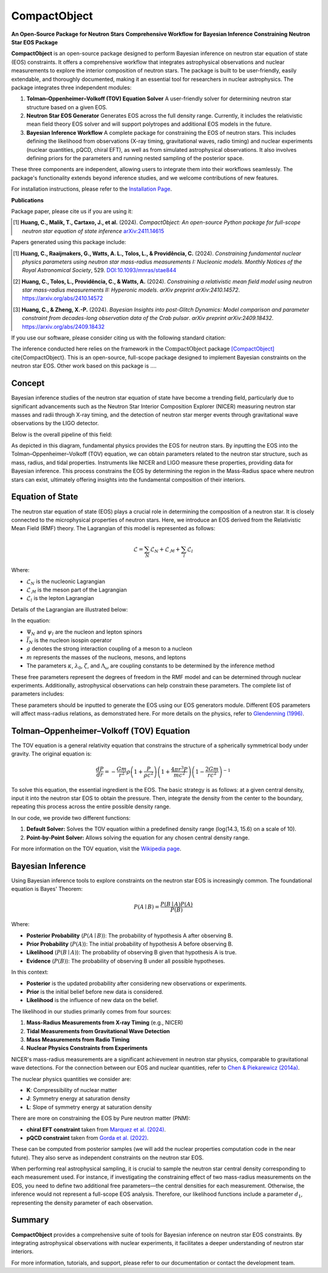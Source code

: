 .. _readme:

***********************************
CompactObject
***********************************

**An Open-Source Package for Neutron Stars**
**Comprehensive Workflow for Bayesian Inference Constraining**
**Neutron Star EOS Package**

**CompactObject** is an open-source package designed to perform Bayesian inference 
on neutron star equation of state (EOS) constraints. It offers a comprehensive workflow
that integrates astrophysical observations and nuclear measurements to explore the interior 
composition of neutron stars. The package is built to be user-friendly, easily extendable, 
and thoroughly documented, making it an essential tool for researchers in nuclear astrophysics.
The package integrates three independent modules:

1. **Tolman–Oppenheimer–Volkoff (TOV) Equation Solver**  
   A user-friendly solver for determining neutron star structure based on a given EOS.

2. **Neutron Star EOS Generator**  
   Generates EOS across the full density range. Currently, it includes the relativistic mean 
   field theory EOS solver and will support polytropes and additional EOS models in the future.

3. **Bayesian Inference Workflow**  
   A complete package for constraining the EOS of neutron stars. This includes defining the 
   likelihood from observations (X-ray timing, gravitational waves, radio timing) and nuclear 
   experiments (nuclear quantities, pQCD, chiral EFT), as well as from simulated astrophysical 
   observations. It also involves defining priors for the parameters and running nested sampling 
   of the posterior space.

These three components are independent, allowing users to integrate them into their workflows 
seamlessly. The package's functionality extends beyond inference studies, and we welcome 
contributions of new features.

For installation instructions, please refer to the `Installation Page <https://chunhuangphy.github.io/CompactObject/installation.html>`_.

**Publications**

Package paper, please cite us if you are using it:

.. [1] **Huang, C., Malik, T., Cartaxo, J., et al.** (2024). 
   *CompactObject: An open-source Python package for full-scope neutron star equation of state inference*
   `arXiv:2411.14615 <https://arxiv.org/abs/2411.14615>`_

Papers generated using this package include:

.. [1] **Huang, C., Raaijmakers, G., Watts, A. L., Tolos, L., & Providência, C.** (2024).  
   *Constraining fundamental nuclear physics parameters using neutron star mass-radius measurements I: Nucleonic models*.  
   *Monthly Notices of the Royal Astronomical Society*, 529.  
   `DOI:10.1093/mnras/stae844 <https://academic.oup.com/mnras/article/529/4/4650/7634362>`_

.. [2] **Huang, C., Tolos, L., Providência, C., & Watts, A.** (2024).  
   *Constraining a relativistic mean field model using neutron star mass-radius measurements II: Hyperonic models*.  
   *arXiv preprint arXiv:2410.14572*.  
   `https://arxiv.org/abs/2410.14572 <https://arxiv.org/abs/2410.14572>`_

.. [3] **Huang, C., & Zheng, X.-P.** (2024).  
   *Bayesian Insights into post-Glitch Dynamics: Model comparison and parameter constraint from decades-long observation data of the Crab pulsar*.  
   *arXiv preprint arXiv:2409.18432*.  
   `https://arxiv.org/abs/2409.18432 <https://arxiv.org/abs/2409.18432>`_

If you use our software, please consider citing us with the following standard citation:

The inference conducted here relies on the framework in the :math:`\textit{CompactObject}` package [CompactObject]_ \cite{CompactObject}.  
This is an open-source, full-scope package designed to implement Bayesian constraints on the neutron star EOS. Other work based on this package is ....

.. _CompactObject: https://chunhuangphy.github.io/CompactObject/

Concept
=======

Bayesian inference studies of the neutron star equation of state have become a trending
field, particularly due to significant advancements such as the Neutron Star 
Interior Composition Explorer (NICER) measuring neutron star masses and radii through X-ray timing, and the detection of neutron star merger events through gravitational wave observations by the LIGO detector.

Below is the overall pipeline of this field:

.. image:: workflow.png
   :alt: Workflow Diagram

As depicted in this diagram, fundamental physics provides the EOS for neutron stars. By inputting the EOS into the Tolman–Oppenheimer–Volkoff (TOV) equation, we can obtain parameters related to the neutron star structure, such as mass, radius, and tidal properties. Instruments like NICER and LIGO measure these properties, providing data for Bayesian inference. This process constrains the EOS by determining the region in the Mass-Radius space where neutron stars can exist, ultimately offering insights into the fundamental composition of their interiors.

Equation of State
=================

The neutron star equation of state (EOS) plays a crucial role in determining the composition of a neutron star. It is closely connected to the microphysical properties of neutron stars. Here, we introduce an EOS derived from the Relativistic Mean Field (RMF) theory. The Lagrangian of this model is represented as follows:

.. math::

   \mathcal{L} = \sum_N \mathcal{L}_N + \mathcal{L}_{\mathcal{M}} + \sum_l \mathcal{L}_l

Where:

- :math:`\mathcal{L}_N` is the nucleonic Lagrangian
- :math:`\mathcal{L}_{\mathcal{M}}` is the meson part of the Lagrangian
- :math:`\mathcal{L}_l` is the lepton Lagrangian

Details of the Lagrangian are illustrated below:

.. image:: lagrangian.png
   :alt: Lagrangian Diagram

In the equation:

- :math:`\Psi_{N}` and :math:`\psi_{l}` are the nucleon and lepton spinors
- :math:`\bar{I}_{N}` is the nucleon isospin operator
- :math:`g` denotes the strong interaction coupling of a meson to a nucleon
- :math:`m` represents the masses of the nucleons, mesons, and leptons
- The parameters :math:`\kappa`, :math:`\lambda_0`, :math:`\zeta`, and :math:`\Lambda_{\omega}` are coupling constants to be determined by the inference method

These free parameters represent the degrees of freedom in the RMF model and can be determined through nuclear experiments. Additionally, astrophysical observations can help constrain these parameters. The complete list of parameters includes:

.. image:: free_para.png
   :alt: Free Parameters Diagram

These parameters should be inputted to generate the EOS using our EOS generators module. Different EOS parameters will affect mass-radius relations, as demonstrated here. For more details on the physics, refer to `Glendenning (1996) <https://ui.adsabs.harvard.edu/abs/1996cost.book.....G/abstract>`_.

Tolman–Oppenheimer–Volkoff (TOV) Equation
==========================================

The TOV equation is a general relativity equation that constrains the structure of a spherically symmetrical body under gravity. The original equation is:

.. math::

    \frac{d P}{d r} = -\frac{G m}{r^2} \rho \left(1 + \frac{P}{\rho c^2}\right) \left(1 + \frac{4 \pi r^3 P}{m c^2}\right) \left(1 - \frac{2 G m}{r c^2}\right)^{-1}

To solve this equation, the essential ingredient is the EOS. The basic strategy is as follows: at a given central density, input it into the neutron star EOS to obtain the pressure. Then, integrate the density from the center to the boundary, repeating this process across the entire possible density range.

In our code, we provide two different functions:

1. **Default Solver:**  
   Solves the TOV equation within a predefined density range (log(14.3, 15.6) on a scale of 10).

2. **Point-by-Point Solver:**  
   Allows solving the equation for any chosen central density range.

For more information on the TOV equation, visit the `Wikipedia page <https://en.wikipedia.org/wiki/Tolman–Oppenheimer–Volkoff_equation>`_.

Bayesian Inference
==================

Using Bayesian inference tools to explore constraints on the neutron star EOS is increasingly common. The foundational equation is Bayes' Theorem:

.. math::
    P(A \mid B) = \frac{P(B \mid A) P(A)}{P(B)}

Where:

- **Posterior Probability** (:math:`P(A \mid B)`): The probability of hypothesis A after observing B.
- **Prior Probability** (:math:`P(A)`): The initial probability of hypothesis A before observing B.
- **Likelihood** (:math:`P(B \mid A)`): The probability of observing B given that hypothesis A is true.
- **Evidence** (:math:`P(B)`): The probability of observing B under all possible hypotheses.

In this context:

- **Posterior** is the updated probability after considering new observations or experiments.
- **Prior** is the initial belief before new data is considered.
- **Likelihood** is the influence of new data on the belief.

The likelihood in our studies primarily comes from four sources:

1. **Mass-Radius Measurements from X-ray Timing** (e.g., NICER)
2. **Tidal Measurements from Gravitational Wave Detection**
3. **Mass Measurements from Radio Timing**
4. **Nuclear Physics Constraints from Experiments**

NICER's mass-radius measurements are a significant achievement in neutron star physics, comparable to gravitational wave detections. For the connection between our EOS and nuclear quantities, refer to `Chen & Piekarewicz (2014a) <https://journals.aps.org/prc/abstract/10.1103/PhysRevC.90.044305>`_.

The nuclear physics quantities we consider are:

- **K**: Compressibility of nuclear matter
- **J**: Symmetry energy at saturation density
- **L**: Slope of symmetry energy at saturation density

There are more on constraining the EOS by Pure neutron matter (PNM):

- **chiral EFT constraint** taken from `Marquez et al. (2024) <https://arxiv.org/abs/2407.18452>`_.
- **pQCD constraint** taken from `Gorda et al. (2022) <https://arxiv.org/abs/2204.11877>`_.


These can be computed from posterior samples (we will add the nuclear properties computation code in the near future). They also serve as independent constraints on the neutron star EOS.

When performing real astrophysical sampling, it is crucial to sample the neutron star central density corresponding to each measurement used. For instance, if investigating the constraining effect of two mass-radius measurements on the EOS, you need to define two additional free parameters—the central densities for each measurement. Otherwise, the inference would not represent a full-scope EOS analysis. Therefore, our likelihood functions include a parameter :math:`d_1`, representing the density parameter of each observation.

Summary
=======

**CompactObject** provides a comprehensive suite of tools for Bayesian inference on neutron star EOS constraints. By integrating astrophysical observations with nuclear experiments, it facilitates a deeper understanding of neutron star interiors.

For more information, tutorials, and support, please refer to our documentation or contact the development team.
